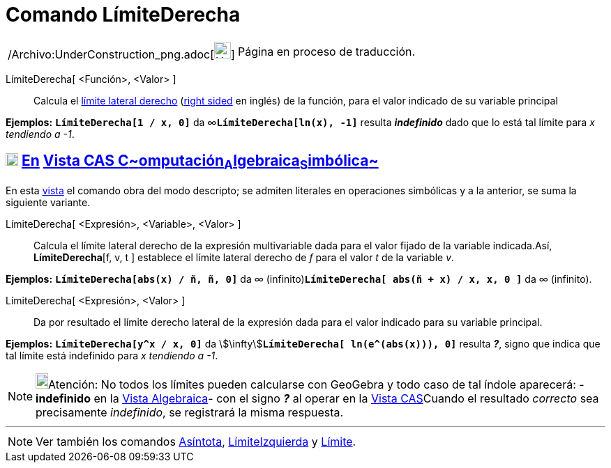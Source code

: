= Comando LímiteDerecha
:page-en: commands/LimitAbove_Command
ifdef::env-github[:imagesdir: /es/modules/ROOT/assets/images]

[width="100%",cols="50%,50%",]
|===
a|
/Archivo:UnderConstruction_png.adoc[image:24px-UnderConstruction.png[UnderConstruction.png,width=24,height=24]]

|Página en proceso de traducción.
|===

LímiteDerecha[ <Función>, <Valor> ]::
  Calcula el http://en.wikipedia.org/wiki/es:L%C3%ADmite_de_una_funci%C3%B3n#L.C3.ADmites_laterales[límite lateral
  derecho] (http://en.wikipedia.org/wiki/Limit_of_a_function#One-sided_limits[right sided] en inglés) de la función,
  para el valor indicado de su variable principal

[EXAMPLE]
====

*Ejemplos:* *`++LímiteDerecha[1 / x, 0]++`* da ∞**`++LímiteDerecha[ln(x),  -1]++`** resulta *_indefinido_* dado que lo
está tal límite para _x tendiendo a -1_.

====

== xref:/Vista_CAS.adoc[image:18px-Menu_view_cas.svg.png[Menu view cas.svg,width=18,height=18]] xref:/commands/Comandos_Exclusivos_CAS_(Cálculo_Avanzado).adoc[En] xref:/Vista_CAS.adoc[Vista CAS **C**~[.small]#omputación#~**A**~[.small]#lgebraica#~**S**~[.small]#imbólica#~]

En esta xref:/Vista_CAS.adoc[vista] el comando obra del modo descripto; se admiten literales en operaciones simbólicas y
a la anterior, se suma la siguiente variante.

LímiteDerecha[ <Expresión>, <Variable>, <Valor> ]::
  Calcula el límite lateral derecho de la expresión multivariable dada para el valor fijado de la variable indicada.Así,
  *LímiteDerecha*[f, v, t ] establece el límite lateral derecho de _f_ para el valor _t_ de la variable _v_.

[EXAMPLE]
====

*Ejemplos:* *`++LímiteDerecha[abs(x) / ñ, ñ, 0]++`* da _∞_ (infinito)*`++LímiteDerecha[ abs(ñ + x) / x, x, 0 ]++`* da ∞
(infinito).

====

LímiteDerecha[ <Expresión>, <Valor> ]::
  Da por resultado el límite derecho lateral de la expresión dada para el valor indicado para su variable principal.

[EXAMPLE]
====

*Ejemplos:* *`++LímiteDerecha[y^x / x, 0]++`* da stem:[\infty]**`++LímiteDerecha[ ln(e^(abs(x))), 0]++`** resulta *_?_*,
signo que indica que tal límite está indefinido para _x tendiendo a -1_.

====

[NOTE]
====

image:18px-Bulbgraph.png[Bulbgraph.png,width=18,height=22]Atención: No todos los límites pueden calcularse con GeoGebra
y todo caso de tal índole aparecerá: - *indefinido* en la xref:/Vista_Algebraica.adoc[Vista Algebraica]- con el signo
*_?_* al operar en la xref:/Vista_CAS.adoc[Vista CAS]Cuando el resultado _correcto_ sea precisamente _indefinido_, se
registrará la misma respuesta.

====

'''''

[NOTE]
====

Ver también los comandos xref:/commands/Asíntota.adoc[Asíntota], xref:/commands/LímiteIzquierda.adoc[LímiteIzquierda] y
xref:/commands/Límite.adoc[Límite].

====
